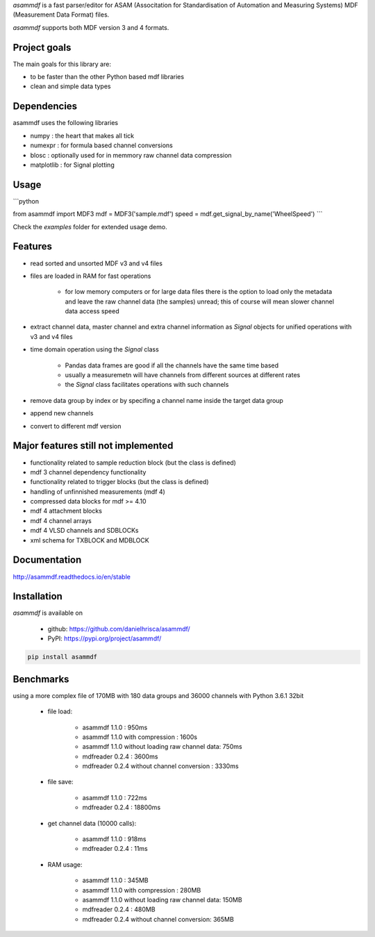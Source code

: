 *asammdf* is a fast parser/editor for ASAM (Associtation for Standardisation of Automation and Measuring Systems) MDF (Measurement Data Format) files. 

*asammdf* supports both MDF version 3 and 4 formats. 

Project goals
=============
The main goals for this library are:

* to be faster than the other Python based mdf libraries
* clean and simple data types

Dependencies
============
asammdf uses the following libraries

* numpy : the heart that makes all tick
* numexpr : for formula based channel conversions
* blosc : optionally used for in memmory raw channel data compression
* matplotlib : for Signal plotting

Usage
=====

```python

from asammdf import MDF3
mdf = MDF3('sample.mdf')
speed = mdf.get_signal_by_name('WheelSpeed')
```

Check the *examples* folder for extended usage demo.

Features
========

* read sorted and unsorted MDF v3 and v4 files
* files are loaded in RAM for fast operations

    * for low memory computers or for large data files there is the option to load only the metadata and leave the raw channel data (the samples) unread; this of course will mean slower channel data access speed

* extract channel data, master channel and extra channel information as *Signal* objects for unified operations with v3 and v4 files
* time domain operation using the *Signal* class

    * Pandas data frames are good if all the channels have the same time based
    * usually a measuremetn will have channels from different sources at different rates
    * the *Signal* class facilitates operations with such channels
    
* remove data group by index or by specifing a channel name inside the target data group
* append new channels
* convert to different mdf version

Major features still not implemented
====================================

* functionality related to sample reduction block (but the class is defined)
* mdf 3 channel dependency functionality
* functionality related to trigger blocks (but the class is defined)
* handling of unfinnished measurements (mdf 4)
* compressed data blocks for mdf >= 4.10
* mdf 4 attachment blocks
* mdf 4 channel arrays
* mdf 4 VLSD channels and SDBLOCKs
* xml schema for TXBLOCK and MDBLOCK

Documentation
=============
http://asammdf.readthedocs.io/en/stable

Installation
============
*asammdf* is available on 

    * github: https://github.com/danielhrisca/asammdf/
    * PyPI: https://pypi.org/project/asammdf/
    
.. code-block:: python

    pip install asammdf

Benchmarks
==========
using a more complex file of 170MB with 180 data groups and 36000 channels with Python 3.6.1 32bit 

    * file load:

        * asammdf 1.1.0 : 950ms
        * asammdf 1.1.0 with compression : 1600s
        * asammdf 1.1.0 without loading raw channel data: 750ms
        * mdfreader 0.2.4 : 3600ms
        * mdfreader 0.2.4 without channel conversion : 3330ms

    * file save:

        * asammdf 1.1.0 : 722ms
        * mdfreader 0.2.4 : 18800ms

    * get channel data (10000 calls):

        * asammdf 1.1.0 : 918ms
        * mdfreader 0.2.4 : 11ms

    * RAM usage:

        * asammdf 1.1.0 : 345MB
        * asammdf 1.1.0 with compression : 280MB
        * asammdf 1.1.0 without loading raw channel data: 150MB
        * mdfreader 0.2.4 : 480MB
        * mdfreader 0.2.4 without channel conversion: 365MB
